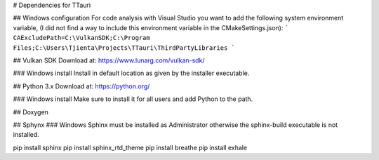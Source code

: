 # Dependencies for TTauri

## Windows configuration
For code analysis with Visual Studio you want to add the following system environment variable, (I did
not find a way to include this environment variable in the CMakeSettings.json):
```
CAExcludePath=C:\VulkanSDK;C:\Program Files;C:\Users\Tjienta\Projects\TTauri\ThirdPartyLibraries
```


## Vulkan SDK
Download at: https://www.lunarg.com/vulkan-sdk/

### Windows install
Install in default location as given by the installer executable.

## Python 3.x
Download at: https://python.org/

### Windows install
Make sure to install it for all users and add Python to the path.

## Doxygen

## Sphynx
### Windows
Sphinx must be installed as Administrator otherwise the sphinx-build executable
is not installed.

pip install sphinx
pip install sphinx_rtd_theme
pip install breathe
pip install exhale
